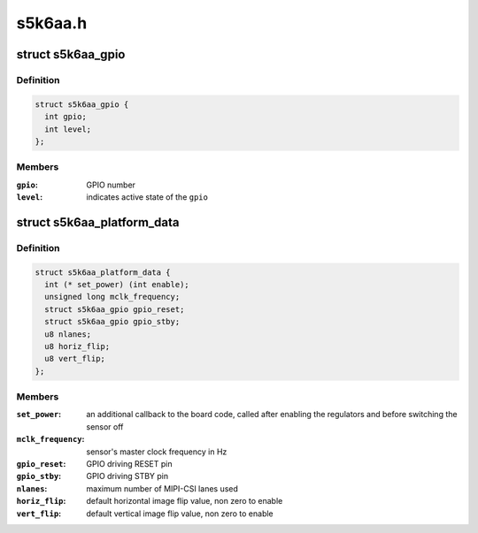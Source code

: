 .. -*- coding: utf-8; mode: rst -*-

========
s5k6aa.h
========


.. _`s5k6aa_gpio`:

struct s5k6aa_gpio
==================

.. c:type:: s5k6aa_gpio

    data structure describing a GPIO


.. _`s5k6aa_gpio.definition`:

Definition
----------

.. code-block:: c

  struct s5k6aa_gpio {
    int gpio;
    int level;
  };


.. _`s5k6aa_gpio.members`:

Members
-------

:``gpio``:
    GPIO number

:``level``:
    indicates active state of the ``gpio``




.. _`s5k6aa_platform_data`:

struct s5k6aa_platform_data
===========================

.. c:type:: s5k6aa_platform_data

    s5k6aa driver platform data


.. _`s5k6aa_platform_data.definition`:

Definition
----------

.. code-block:: c

  struct s5k6aa_platform_data {
    int (* set_power) (int enable);
    unsigned long mclk_frequency;
    struct s5k6aa_gpio gpio_reset;
    struct s5k6aa_gpio gpio_stby;
    u8 nlanes;
    u8 horiz_flip;
    u8 vert_flip;
  };


.. _`s5k6aa_platform_data.members`:

Members
-------

:``set_power``:
    an additional callback to the board code, called
    after enabling the regulators and before switching
    the sensor off

:``mclk_frequency``:
    sensor's master clock frequency in Hz

:``gpio_reset``:
    GPIO driving RESET pin

:``gpio_stby``:
    GPIO driving STBY pin

:``nlanes``:
    maximum number of MIPI-CSI lanes used

:``horiz_flip``:
    default horizontal image flip value, non zero to enable

:``vert_flip``:
    default vertical image flip value, non zero to enable


